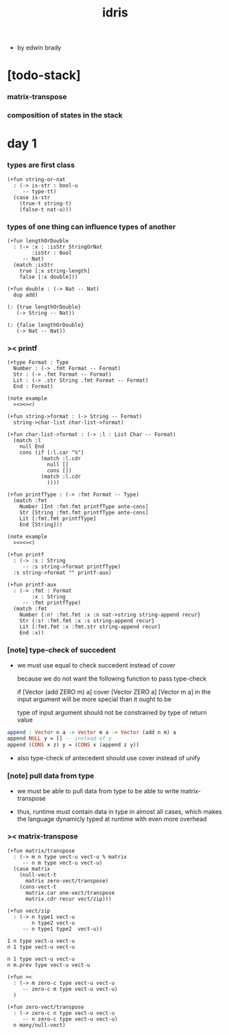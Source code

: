 #+title: idris

- by edwin brady

* [todo-stack]

*** matrix-transpose

*** composition of states in the stack

* day 1

*** types are first class

    #+begin_src cicada
    (+fun string-or-nat
      : (-> is-str : bool-u
         -- type-tt)
      (case is-str
        (true-t string-t)
        (false-t nat-u)))
    #+end_src

*** types of one thing can influence types of another

    #+begin_src cicada
    (+fun lengthOrDouble
      : (-> :x : :isStr StringOrNat
            :isStr : Bool
         -- Nat)
      (match :isStr
        true [:x string-length]
        false [:x double]))

    (+fun double : (-> Nat -- Nat)
      dup add)

    (: {true lengthOrDouble}
       (-> String -- Nat))

    (: {false lengthOrDouble}
       (-> Nat -- Nat))
    #+end_src

*** >< printf

    #+begin_src cicada
    (+type Format : Type
      Number : (-> .fmt Format -- Format)
      Str : (-> .fmt Format -- Format)
      Lit : (-> .str String .fmt Format -- Format)
      End : Format)

    (note example
      ><><><)

    (+fun string->format : (-> String -- Format)
      string->char-list char-list->format)

    (+fun char-list->format : (-> :l : List Char -- Format)
      (match :l
        null End
        cons (if [:l.car "%"]
               (match :l.cdr
                 null []
                 cons [])
               (match :l.cdr
                 ))))

    (+fun printfType : (-> :fmt Format -- Type)
      (match :fmt
        Number [Int :fmt.fmt printfType ante-cons]
        Str [String :fmt.fmt printfType ante-cons]
        Lit [:fmt.fmt printfType]
        End [String]))

    (note example
      ><><><)

    (+fun printf
      : (-> :s : String
         -- :s string->format printfType)
      :s string->format "" printf-aux)

    (+fun printf-aux
      : (-> :fmt : Format
            :x : String
         -- :fmt printfType)
      (match :fmt
        Number {:n! :fmt.fmt :x :n nat->string string-append recur}
        Str {:s! :fmt.fmt :x :s string-append recur}
        Lit [:fmt.fmt :x :fmt.str string-append recur]
        End :x))
    #+end_src

*** [note] type-check of succedent

    - we must use equal to check succedent
      instead of cover

      because we do not want the following function
      to pass type-check

      if [Vector (add ZERO m) a] cover [Vector ZERO a]
      [Vector m a] in the input argument
      will be more special than it ought to be

      type of input argument should not be constrained by
      type of return value

    #+begin_src idris
    append : Vector n a -> Vector m a -> Vector (add n m) a
    append NULL y = [] -- instead of y
    append (CONS x z) y = (CONS x (append z y))
    #+end_src

    - also type-check of antecedent
      should use cover instead of unify

*** [note] pull data from type

    - we must be able to pull data from type
      to be able to write matrix-transpose

    - thus,
      runtime must contain data in type in almost all cases,
      which makes the language dynamicly typed at runtime
      with even more overhead

*** >< matrix-transpose

    #+begin_src cicada
    (+fun matrix/transpose
      : (-> m n type vect-u vect-u % matrix
         -- n m type vect-u vect-u)
      (case matrix
        (null-vect-t
          matrix zero-vect/transpose)
        (cons-vect-t
          matrix.car one-vect/transpose
          matrix.cdr recur vect/zip)))

    (+fun vect/zip
      : (-> n type1 vect-u
            n type2 vect-u
         -- n type1 type2  vect-u))

    1 n type vect-u vect-u
    n 1 type vect-u vect-u

    n 1 type vect-u vect-u
    n m.prev type vect-u vect-u

    (+fun ><
      : (-> m zero-c type vect-u vect-u
         -- zero-c m type vect-u vect-u)
      )

    (+fun zero-vect/transpose
      : (-> zero-c n type vect-u vect-u
         -- n zero-c type vect-u vect-u)
      n many/null-vect)
    #+end_src
